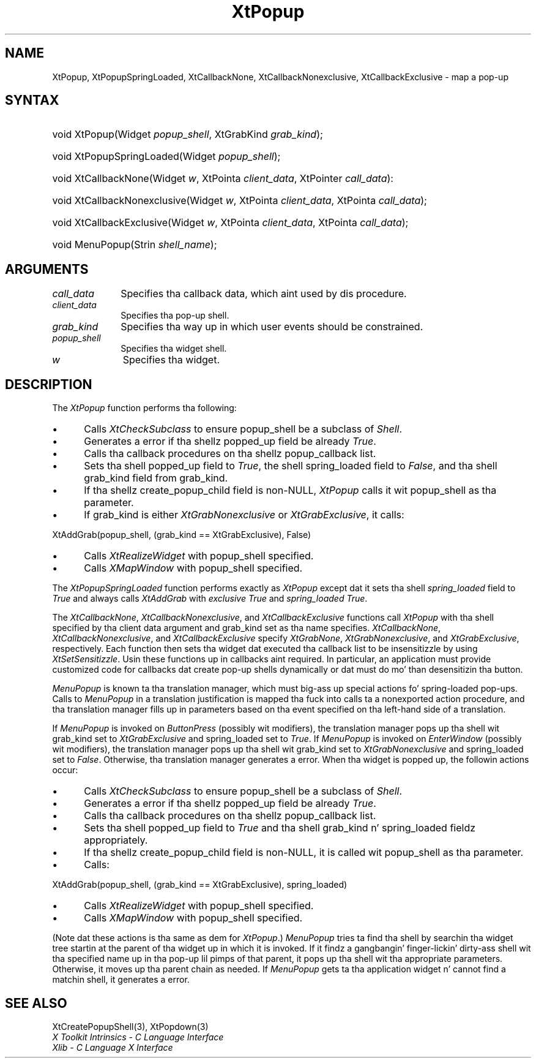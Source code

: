 .\" Copyright 1993 X Consortium
.\"
.\" Permission is hereby granted, free of charge, ta any thug obtaining
.\" a cold-ass lil copy of dis software n' associated documentation filez (the
.\" "Software"), ta deal up in tha Software without restriction, including
.\" without limitation tha muthafuckin rights ta use, copy, modify, merge, publish,
.\" distribute, sublicense, and/or push copiez of tha Software, n' to
.\" permit peeps ta whom tha Software is furnished ta do so, subject to
.\" tha followin conditions:
.\"
.\" Da above copyright notice n' dis permission notice shall be
.\" included up in all copies or substantial portionz of tha Software.
.\"
.\" THE SOFTWARE IS PROVIDED "AS IS", WITHOUT WARRANTY OF ANY KIND,
.\" EXPRESS OR IMPLIED, INCLUDING BUT NOT LIMITED TO THE WARRANTIES OF
.\" MERCHANTABILITY, FITNESS FOR A PARTICULAR PURPOSE AND NONINFRINGEMENT.
.\" IN NO EVENT SHALL THE X CONSORTIUM BE LIABLE FOR ANY CLAIM, DAMAGES OR
.\" OTHER LIABILITY, WHETHER IN AN ACTION OF CONTRACT, TORT OR OTHERWISE,
.\" ARISING FROM, OUT OF OR IN CONNECTION WITH THE SOFTWARE OR THE USE OR
.\" OTHER DEALINGS IN THE SOFTWARE.
.\"
.\" Except as contained up in dis notice, tha name of tha X Consortium shall
.\" not be used up in advertisin or otherwise ta promote tha sale, use or
.\" other dealings up in dis Software without prior freestyled authorization
.\" from tha X Consortium.
.\"
.ds tk X Toolkit
.ds xT X Toolkit Intrinsics \- C Language Interface
.ds xI Intrinsics
.ds xW X Toolkit Athena Widgets \- C Language Interface
.ds xL Xlib \- C Language X Interface
.ds xC Inter-Client Communication Conventions Manual
.ds Rn 3
.ds Vn 2.2
.hw XtPopup-Spring-Loaded XtCallback-None XtCallback-Nonexclusive XtCallback-Exclusive wid-get
.na
.de Ds
.nf
.\\$1D \\$2 \\$1
.ft CW
.ps \\n(PS
.\".if \\n(VS>=40 .vs \\n(VSu
.\".if \\n(VS<=39 .vs \\n(VSp
..
.de De
.ce 0
.if \\n(BD .DF
.nr BD 0
.in \\n(OIu
.if \\n(TM .ls 2
.sp \\n(DDu
.fi
..
.de IN		\" bust a index entry ta tha stderr
..
.de Pn
.ie t \\$1\fB\^\\$2\^\fR\\$3
.el \\$1\fI\^\\$2\^\fP\\$3
..
.de ZN
.ie t \fB\^\\$1\^\fR\\$2
.el \fI\^\\$1\^\fP\\$2
..
.ny0
.TH XtPopup 3 "libXt 1.1.4" "X Version 11" "XT FUNCTIONS"
.SH NAME
XtPopup, XtPopupSpringLoaded, XtCallbackNone, XtCallbackNonexclusive, XtCallbackExclusive \- map a pop-up
.SH SYNTAX
.HP
void XtPopup(Widget \fIpopup_shell\fP, XtGrabKind \fIgrab_kind\fP);
.HP
void XtPopupSpringLoaded(Widget \fIpopup_shell\fP);
.HP
void XtCallbackNone(Widget \fIw\fP, XtPointa \fIclient_data\fP, XtPointer
\fIcall_data\fP):
.HP
void XtCallbackNonexclusive(Widget \fIw\fP, XtPointa \fIclient_data\fP,
XtPointa \fIcall_data\fP);
.HP
void XtCallbackExclusive(Widget \fIw\fP, XtPointa \fIclient_data\fP,
XtPointa \fIcall_data\fP);
.HP
void MenuPopup(Strin \fIshell_name\fP);
.SH ARGUMENTS
.IP \fIcall_data\fP 1i
Specifies tha callback data,
which aint used by dis procedure.
.IP \fIclient_data\fP 1i
Specifies tha pop-up shell.
.IP \fIgrab_kind\fP 1i
Specifies tha way up in which user events should be constrained.
.IP \fIpopup_shell\fP 1i
Specifies tha widget shell\*(Ps.
.IP \fIw\fP 1i
Specifies tha widget.
.SH DESCRIPTION
The
.ZN XtPopup
function performs tha following:
.IP \(bu 5
Calls
.ZN XtCheckSubclass
.\".ZN XtCheckSubclass(popup_shell, popupShellWidgetClass)
to ensure popup_shell be a subclass of
.ZN Shell .
.IP \(bu 5
Generates a error if tha shellz popped_up field be already
.ZN True .
.IP \(bu 5
Calls tha callback procedures on tha shellz popup_callback list.
.IP \(bu 5
Sets tha shell popped_up field to
.ZN True ,
the shell spring_loaded field to
.ZN False ,
and tha shell grab_kind field from grab_kind.
.IP \(bu 5
If tha shellz create_popup_child field is non-NULL,
.ZN XtPopup
calls it wit popup_shell as tha parameter.
.IP \(bu 5
If grab_kind is either
.ZN XtGrabNonexclusive
or
.ZN XtGrabExclusive ,
it calls:
.LP
.Ds
XtAddGrab(popup_shell, (grab_kind == XtGrabExclusive), False)
.De
.IP \(bu 5
Calls
.ZN XtRealizeWidget
with popup_shell specified.
.IP \(bu 5
Calls
.ZN XMapWindow
with popup_shell specified.
.LP
The
.ZN XtPopupSpringLoaded
function performs exactly as
.ZN XtPopup
except dat it sets tha shell \fIspring_loaded\fP field to
.ZN True
and always calls
.ZN XtAddGrab
with \fIexclusive\fP
.ZN True
and \fIspring_loaded\fP
.ZN True .
.LP
The
.ZN XtCallbackNone ,
.ZN XtCallbackNonexclusive ,
and
.ZN XtCallbackExclusive
functions call
.ZN XtPopup
with tha shell specified by tha client data argument
and grab_kind set as tha name specifies.
.ZN XtCallbackNone ,
.ZN XtCallbackNonexclusive ,
and
.ZN XtCallbackExclusive
specify
.ZN XtGrabNone ,
.ZN XtGrabNonexclusive ,
and
.ZN XtGrabExclusive ,
respectively.
Each function then sets tha widget dat executed tha callback list
to be insensitizzle by using
.ZN XtSetSensitizzle .
Usin these functions up in callbacks aint required.
In particular,
an application must provide customized code for
callbacks dat create pop-up shells dynamically or dat must do mo' than
desensitizin tha button.
.LP
.ZN MenuPopup
is known ta tha translation manager,
which must big-ass up special actions fo' spring-loaded pop-ups.
Calls to
.ZN MenuPopup
in a translation justification is mapped tha fuck into calls ta a
nonexported action procedure,
and tha translation manager fills up in parameters
based on tha event specified on tha left-hand side of a translation.
.LP
If
.ZN MenuPopup
is invoked on
.ZN ButtonPress
(possibly wit modifiers),
the translation manager pops up tha shell wit grab_kind set to
.ZN XtGrabExclusive
and spring_loaded set to
.ZN True .
If
.ZN MenuPopup
is invoked on
.ZN EnterWindow
(possibly wit modifiers),
the translation manager pops up tha shell wit grab_kind set to
.ZN XtGrabNonexclusive
and spring_loaded set to
.ZN False .
Otherwise, tha translation manager generates a error.
When tha widget is popped up,
the followin actions occur:
.IP \(bu 5
Calls
.ZN XtCheckSubclass
.\".ZN XtCheckSubclass(popup_shell, popupShellWidgetClass)
to ensure popup_shell be a subclass of
.ZN Shell .
.IP \(bu 5
Generates a error if tha shellz popped_up field be already
.ZN True .
.IP \(bu 5
Calls tha callback procedures on tha shellz popup_callback list.
.IP \(bu 5
Sets tha shell popped_up field to
.ZN True
and tha shell grab_kind n' spring_loaded fieldz appropriately.
.IP \(bu 5
If tha shellz create_popup_child field is non-NULL,
it is called wit popup_shell as tha parameter.
.IP \(bu 5
Calls:
.LP
.Ds
XtAddGrab(popup_shell, (grab_kind == XtGrabExclusive), spring_loaded)
.De
.IP \(bu 5
Calls
.ZN XtRealizeWidget
with popup_shell specified.
.IP \(bu 5
Calls
.ZN XMapWindow
with popup_shell specified.
.LP
(Note dat these actions is tha same as dem for
.ZN XtPopup .)
.ZN MenuPopup
tries ta find tha shell by searchin tha widget tree startin at
the parent of tha widget up in which it is invoked.
If it findz a gangbangin' finger-lickin' dirty-ass shell wit tha specified name up in tha pop-up lil pimps of
that parent, it pops up tha shell wit tha appropriate parameters.
Otherwise, it moves up tha parent chain as needed.
If
.ZN MenuPopup
gets ta tha application widget n' cannot find a matchin shell,
it generates a error.
.SH "SEE ALSO"
XtCreatePopupShell(3),
XtPopdown(3)
.br
\fI\*(xT\fP
.br
\fI\*(xL\fP
